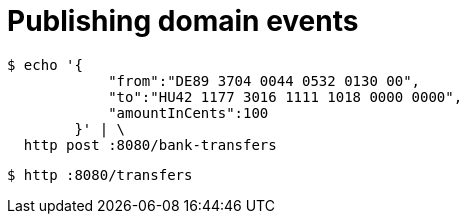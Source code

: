= Publishing domain events

```bash
$ echo '{
            "from":"DE89 3704 0044 0532 0130 00",
            "to":"HU42 1177 3016 1111 1018 0000 0000",
            "amountInCents":100
        }' | \
  http post :8080/bank-transfers
```

```bash

$ http :8080/transfers
```
